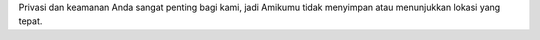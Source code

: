 Privasi dan keamanan Anda sangat penting bagi kami, jadi Amikumu tidak menyimpan atau menunjukkan lokasi yang tepat.
